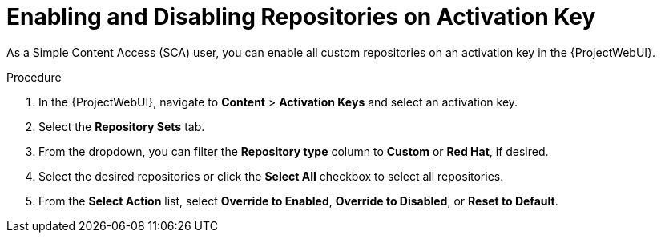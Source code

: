 [id="enabling-and-disabling-repositories-on-activation-key_{context}"]
= Enabling and Disabling Repositories on Activation Key

As a Simple Content Access (SCA) user, you can enable all custom repositories on an activation key in the {ProjectWebUI}.

.Procedure
. In the {ProjectWebUI}, navigate to *Content* > *Activation Keys* and select an activation key.
. Select the *Repository Sets* tab.
. From the dropdown, you can filter the *Repository type* column to *Custom* or *Red Hat*, if desired.
. Select the desired repositories or click the *Select All* checkbox to select all repositories.
. From the *Select Action* list, select *Override to Enabled*, *Override to Disabled*, or *Reset to Default*.
